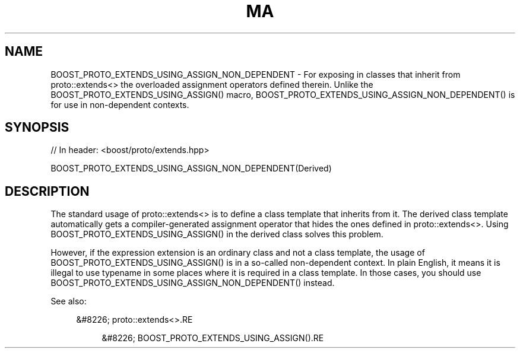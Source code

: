.\"Generated by db2man.xsl. Don't modify this, modify the source.
.de Sh \" Subsection
.br
.if t .Sp
.ne 5
.PP
\fB\\$1\fR
.PP
..
.de Sp \" Vertical space (when we can't use .PP)
.if t .sp .5v
.if n .sp
..
.de Ip \" List item
.br
.ie \\n(.$>=3 .ne \\$3
.el .ne 3
.IP "\\$1" \\$2
..
.TH "MA" 3 "" "" ""
.SH "NAME"
BOOST_PROTO_EXTENDS_USING_ASSIGN_NON_DEPENDENT \- For exposing in classes that inherit from proto::extends<> the overloaded assignment operators defined therein\&. Unlike the BOOST_PROTO_EXTENDS_USING_ASSIGN() macro, BOOST_PROTO_EXTENDS_USING_ASSIGN_NON_DEPENDENT() is for use in non\-dependent contexts\&.
.SH "SYNOPSIS"

.sp
.nf
// In header: <boost/proto/extends\&.hpp>

BOOST_PROTO_EXTENDS_USING_ASSIGN_NON_DEPENDENT(Derived)
.fi
.SH "DESCRIPTION"
.PP
The standard usage of
proto::extends<>
is to define a class template that inherits from it\&. The derived class template automatically gets a compiler\-generated assignment operator that hides the ones defined in
proto::extends<>\&. Using
BOOST_PROTO_EXTENDS_USING_ASSIGN()
in the derived class solves this problem\&.
.PP
However, if the expression extension is an ordinary class and not a class template, the usage of
BOOST_PROTO_EXTENDS_USING_ASSIGN()
is in a so\-called non\-dependent context\&. In plain English, it means it is illegal to use
typename
in some places where it is required in a class template\&. In those cases, you should use
BOOST_PROTO_EXTENDS_USING_ASSIGN_NON_DEPENDENT()
instead\&.
.PP
See also:

.sp
.RS 4
.ie n \{\
\h'-04'&#8226;\h'+03'\c
.\}
.el \{\
.sp -1
.IP \(bu 2.3
.\}
proto::extends<>.RE

.sp
.RS 4
.ie n \{\
\h'-04'&#8226;\h'+03'\c
.\}
.el \{\
.sp -1
.IP \(bu 2.3
.\}
BOOST_PROTO_EXTENDS_USING_ASSIGN().RE
.sp
.RE


